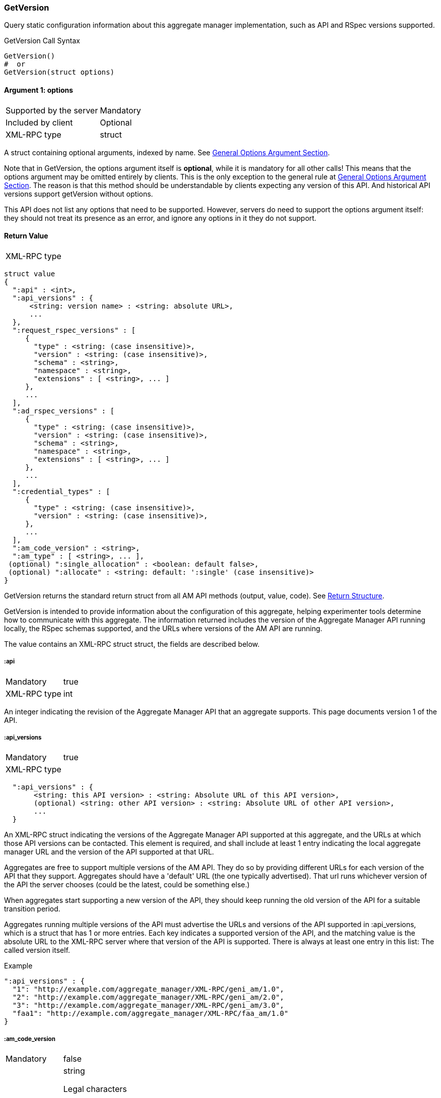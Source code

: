 === GetVersion

Query static configuration information about this aggregate manager implementation, such as API and RSpec versions supported.

.GetVersion Call Syntax
[source]
----------------
GetVersion()
#  or
GetVersion(struct options)
----------------

==== Argument 1:  +options+

***********************************
[horizontal]
Supported by the server:: Mandatory
Included by client:: Optional 
XML-RPC type:: +struct+
***********************************

A struct containing optional arguments, indexed by name. See <<OptionsArgument,General Options Argument Section>>.

Note that in +GetVersion+, the +options+ argument itself is *optional*, while it is mandatory for all other calls! This means that the +options+ argument may be omitted entirely by clients. This is the only exception to the general rule at <<OptionsArgument,General Options Argument Section>>.
The reason is that this method should be understandable by clients expecting any version of this API. And historical API versions support getVersion without options.

This API does not list any options that need to be supported. However, servers do need to support the +options+ argument itself: they should not treat its presence as an error, and ignore any options in it they do not support.

[[GetVersionReturnValue]]
==== Return Value

***********************************
[horizontal]
XML-RPC type::
[source]
struct value
{
  ":api" : <int>,
  ":api_versions" : {
      <string: version name> : <string: absolute URL>,
      ...
  },
  ":request_rspec_versions" : [
     {
       "type" : <string: (case insensitive)>,
       "version" : <string: (case insensitive)>,
       "schema" : <string>,
       "namespace" : <string>,
       "extensions" : [ <string>, ... ]
     },
     ...
  ],
  ":ad_rspec_versions" : [
     {
       "type" : <string: (case insensitive)>,
       "version" : <string: (case insensitive)>,
       "schema" : <string>,
       "namespace" : <string>,
       "extensions" : [ <string>, ... ]
     },
     ...
  ],
  ":credential_types" : [
     {
       "type" : <string: (case insensitive)>,
       "version" : <string: (case insensitive)>,
     },
     ...
  ],
  ":am_code_version" : <string>,
  ":am_type" : [ <string>, ... ],
 (optional) ":single_allocation" : <boolean: default false>,
 (optional) ":allocate" : <string: default: ':single' (case insensitive)>
}
***********************************

+GetVersion+ returns the standard return struct from all AM API methods (output, value, code). See <<ReturnStructure,Return Structure>>.

+GetVersion+ is intended to provide information about the configuration of this aggregate, helping experimenter tools determine how to communicate with this aggregate.
The information returned includes the version of the Aggregate Manager API running locally, the RSpec schemas supported, and the URLs where versions of the AM API are running.

The value contains an XML-RPC +struct+ struct, the fields are described below.

===== +:api+ 

***********************************
[horizontal]
Mandatory:: true
XML-RPC type:: +int+
***********************************

An integer indicating the revision of the Aggregate Manager API that an aggregate supports. This page documents version 1 of the API. 

===== +:api_versions+
***********************************
[horizontal]
Mandatory:: true
XML-RPC type::
[source]
  ":api_versions" : {
       <string: this API version> : <string: Absolute URL of this API version>,
       (optional) <string: other API version> : <string: Absolute URL of other API version>,
       ...
  }
***********************************

An XML-RPC struct indicating the versions of the Aggregate Manager API supported at this aggregate, and the URLs at which those API versions can be contacted. This element is required, and shall include at least 1 entry indicating the local aggregate manager URL and the version of the API supported at that URL.

Aggregates are free to support multiple versions of the AM API. They do so by providing different URLs for each version of the API that they support. Aggregates should have a 'default' URL (the one typically advertised). That url runs whichever version of the API the server chooses (could be the latest, could be something else.)

When aggregates start supporting a new version of the API, they should keep running the old version of the API for a suitable transition period.

Aggregates running multiple versions of the API must advertise the URLs and versions of the API supported in +:api_versions+, which is a +struct+ that has 1 or more entries. Each key indicates a supported version of the API, and the matching value is the absolute URL to the XML-RPC server where that version of the API is supported. There is always at least one entry in this list: The called version itself.

.Example
[source]
------------------
":api_versions" : {
  "1": "http://example.com/aggregate_manager/XML-RPC/geni_am/1.0",
  "2": "http://example.com/aggregate_manager/XML-RPC/geni_am/2.0",
  "3": "http://example.com/aggregate_manager/XML-RPC/geni_am/3.0",
  "faa1": "http://example.com/aggregate_manager/XML-RPC/faa_am/1.0"
}
------------------

===== +:am_code_version+

***********************************
[horizontal]
Mandatory:: false
XML-RPC type:: +string+
Legal characters;; alphanumeric, space, `-` (hyphen), `.`, `:` (colon), `#`, `_` (underscore), `+`, `(`, `)`
Regular expression;; `^[a-zA-Z0-9-\.:#_\+\(\)]+$`
***********************************

For monitoring and operations, it is very useful to identify the software version that AMs use. Therefore, aggregates are strongly encouraged to advertise their current software revision using the +:am_code_version+ field, though for security reasons some aggregates may choose not to do so. Aggregate developers are expected to include this option, but site operators may select not to expose it.


===== +:am_type+

***********************************
[horizontal]
Mandatory:: true
XML-RPC type:: +array of string+
Legal characters;; alphanumeric
***********************************

This option adds a way for aggregates to identify what kind of aggregate this is, and therefore what aggregate specific options or returns are applicable. Aggregates of aggregates may identify as multiple types. One of these types indicates that this is such an aggregate of aggregates, and other listed types indicate that clients may interact with the aggregate as though it is any of the listed types.

The value is a list of strings, of length at least one. It should generally be a list of length 1. Aggregates of aggregates may list multiple types.

[NOTE]
=====================================================================
*TODO*: http://groups.geni.net/geni/wiki/GAPI_AM_API_DRAFT/Adopted#ChangeSetN:AddinformationtoGetVersion also mentions the following (do we add this somehow?):

Values should be one of the defined GENI AM types if applicable, as defined by the AM API http://groups.geni.net/geni/attachment/wiki/GAPI_AM_API_V3/CommonConcepts/geni-am-types.xml (As of this proposal, one of orca, foam, protogeni, sfa, dcn. More GENI AM types may be added in the future.) 
=====================================================================

===== +:single_allocation+ 
***********************************
[horizontal]
Mandatory:: false
XML-RPC type:: +boolean+
Default:: false
***********************************

See the <<OperationsOnIndividualSlivers, Operations On Individual Slivers>> section.

===== +:allocate+ 
***********************************
[horizontal]
Mandatory:: false
XML-RPC type:: +string+ (case insensitive)
Default:: +:single+
Allowed values:: +:single+, +:disjoint+, +:many+
***********************************

See the <<OperationsOnIndividualSlivers, Operations On Individual Slivers>> section.

===== +:credential_types+

***********************************
[horizontal]
Mandatory:: true
XML-RPC type::
[source]
   ":credential_types" : [
     {
      ":type" : <string: (case insensitive, matching '^[a-zA-Z0-9][a-zA-Z0-9-_\.:]*$')>,
      ":version" : <string: (containing an integer)>,
     },
     ...
   ]
***********************************

Aggregates advertise the type(s) of credentials they support.
See also the related <<CommonArgumentCredentials, +credentials+ argument>>.
There are restrictions on what characters are allowed in the +:type+ string, they are listed at the <<CommonArgumentCredentials, +credentials+ argument>>.

* "sfa" slice credentials as defined before AM API version 3 will have type=geni_sfa and version=2. 
* "sfa" slice credentials as of AM API version 3 will be type=geni_sfa, version=3. 
+
Note: AM API v3 adds requirements on URNs and certificates, as well as credentials. A credential is only geni_sfa version 3 if all contained certificates and URNs are AM API v3 compliant. Experimenters with existing certificates that are not AM API v3 compliant will only get geni_sfa version 2 credentials, unless they first get a new user certificate. As a result, most aggregates should accept both geni_sfa version 3 and version 2 credentials.

* link:http://abac.deterlab.net/[ABAC] credentials as of AM API version 3 will be type=geni_abac, version=1. These are fully specified link:http://groups.geni.net/geni/wiki/TIEDABACCredential[here] (we use version 1.1 from that page).

For example, an aggregate that accepts ABAC credentials, SFA slice credentials that were issued prior to AM API v3, and SFA slice credentials from AM API version 3, would include this in +GetVersion+:

.Credentials array example
[source]
------------
":credential_types" : [
  {
   ":type" : "geni_sfa",
   ":version" " "2"
  },
  {
   ":type" : "geni_sfa",
   ":version" : "3"
  },
  {
   ":type" : "geni_abac",
   ":version" : "1"
  }
]
------------

===== +:request_rspec_versions+ and +:ad_rspec_versions+

***********************************
[horizontal]
Mandatory:: true
XML-RPC type::
[source]
  ":*_rspec_versions" : [
     {
       "type" : <string: (case insensitive)>,
       "version" : <string: (case insensitive)>,
       "schema" : <string>,
       "namespace" : <string>,
       "extensions" : [ <string>, ... ]
     },
     ...
  ],
***********************************

+:request_rspec_versions+ is an array of data structures indicating the RSpec types accepted by this AM in a request. The contract for RSpec versions is described in the link:rspec.html[Rspec Document]. Per that contract, AMs will produce manifest RSpecs with a schema that is based on the given request type and version. 

+:ad_rspec_versions+ is an array of data structures indicating what types of RSpec advertisements may be produced by this AM in <<ListResources>>. 

The elements used within +:request_rspec_versions+ and +:ad_rspec_versions+ are:

+type+::
    A case-insensitive +string+ which together with +version+ comprises the type of RSpec. +type+ is typically one of "geni", "protogeni", "sfa", or "orbit". 
+version+::
    A case-insensitive +string+ which together with +type+ comprises the type of RSpec. +version+ should be a type-specific version identifier as specified by the appropriate control framework.

+schema+::
    A URL pointing to a schema which can be used to verify the given type of RSpec. Required, but may be empty. This is a standard XML schema URL, so the string should follow the applicable standards. See http://www.w3.org/TR/xml-names11/ and  http://www.w3.org/TR/xmlschema11-1/

+namespace+::
    An XML namespace which the RSpec of the given type belongs to. May be empty. Required, but may be empty. This is a standard XML namespace, so the string should follow the applicable standards. See  http://www.w3.org/TR/xml-names11/ and  http://www.w3.org/TR/xmlschema11-1/.

+extensions+::
    An array of aggregate-specific strings denoting which extensions are supported. In the case of GENI standard RSpecs, these are XML namespaces which denote the extension as a whole. Required, but may be empty.

==== Return Codes and Errors

See <<ErrorCodes,Error Codes>> for general errors.
There are no special cases for the +GetVersion+ call.

==== Examples

.Example Reply
[source]
------------
{
  "code" : {
       "geni_code" : 0 # Success
       # am_type and am_code are optional. Leaving them out.
     },
  "value" : 
      {
        ":api" : "faa1",
        ":api_versions" : {
             "faa1" : "http://example.com/aggregate_manager/XML-RPC/faa_am/1.0",
             "3" : "http://example.com/aggregate_manager/XML-RPC/geni_am/3.0" #optional but included here
        },
        ":request_rspec_versions" : [{
             "type" : "GENI",
             "version" : "3",
             "schema" : "http://www.geni.net/resources/rspec/3/request.xsd",
             "namespace" : "http://www.geni.net/resources/rspec/3",
             "extensions" : ["http://hpn.east.isi.edu/rspec/ext/stitch/0.1/stitch-schema.xsd"]
        }],
        ":ad_rspec_versions" : [{
             "type" : "GENI",
             "version" : "3",
             "schema" : "http://www.geni.net/resources/rspec/3/ad.xsd",
             "namespace" : "http://www.geni.net/resources/rspec/3",
             "extensions" : ["http://hpn.east.isi.edu/rspec/ext/stitch/0.1/stitch-schema.xsd"]
        }],
        ":credential_types" : [{ # This AM accepts only SFA style credentials for API v3
             ":type" : "geni_sfa",
             ":version" : "3"
       }],
       ":single_allocation" : false, # can operate on individual slivers. This is the default, so could legally be omitted here.
       ":allocate" : "geni_many", # Can do multiple Allocates. This is not the default value, so is required here.
       ":am_code_version" : "c6395734b45abc96d6d2ec703a28b5862ebbc898",
       ":am_type" : [ "protogeni" ]
      },
  "output" : ""
}
------------

